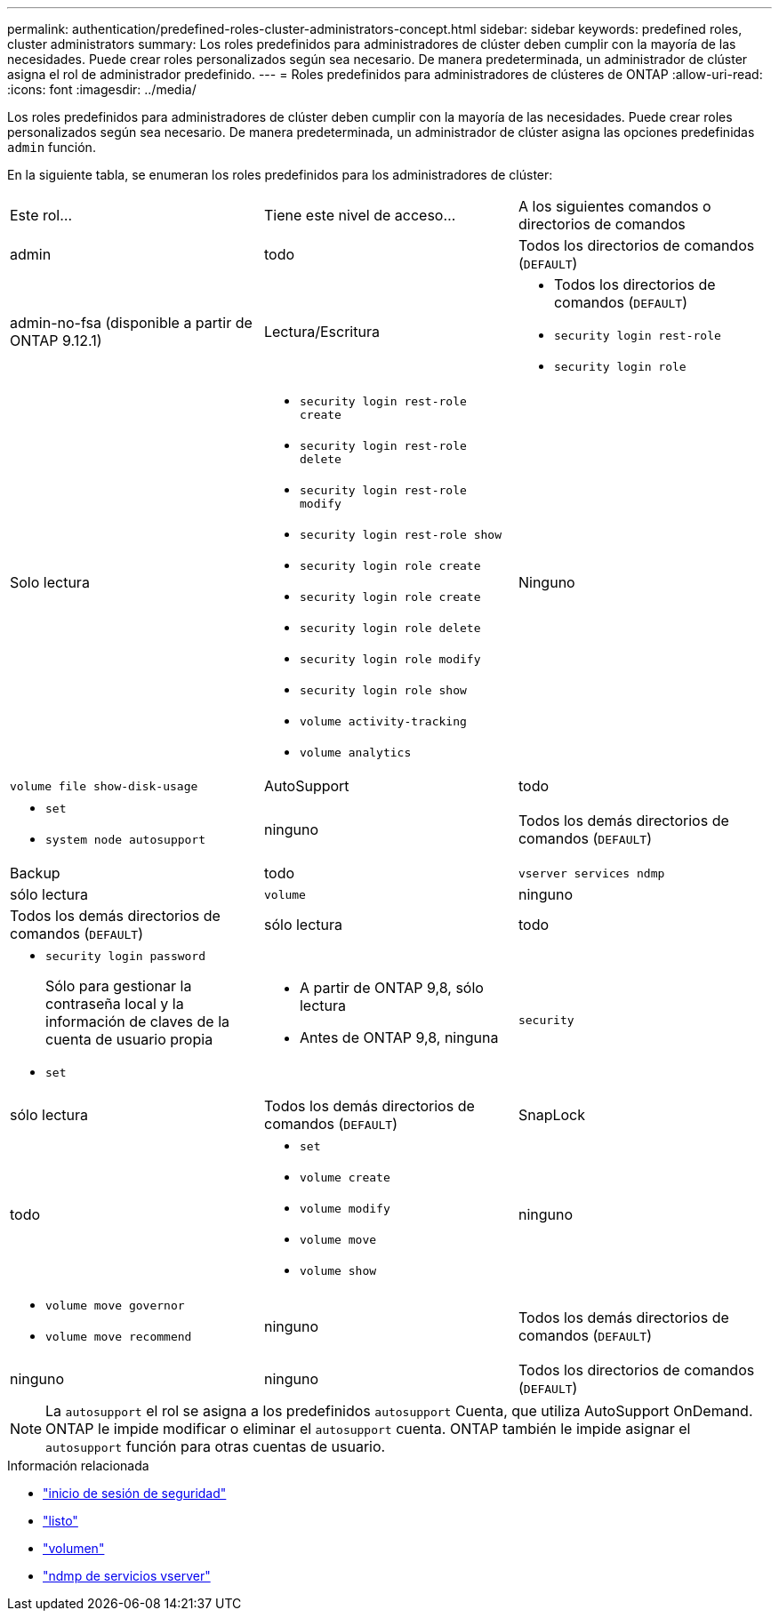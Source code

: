 ---
permalink: authentication/predefined-roles-cluster-administrators-concept.html 
sidebar: sidebar 
keywords: predefined roles, cluster administrators 
summary: Los roles predefinidos para administradores de clúster deben cumplir con la mayoría de las necesidades. Puede crear roles personalizados según sea necesario. De manera predeterminada, un administrador de clúster asigna el rol de administrador predefinido. 
---
= Roles predefinidos para administradores de clústeres de ONTAP
:allow-uri-read: 
:icons: font
:imagesdir: ../media/


[role="lead"]
Los roles predefinidos para administradores de clúster deben cumplir con la mayoría de las necesidades. Puede crear roles personalizados según sea necesario. De manera predeterminada, un administrador de clúster asigna las opciones predefinidas `admin` función.

En la siguiente tabla, se enumeran los roles predefinidos para los administradores de clúster:

|===


| Este rol... | Tiene este nivel de acceso... | A los siguientes comandos o directorios de comandos 


 a| 
admin
 a| 
todo
 a| 
Todos los directorios de comandos (`DEFAULT`)



 a| 
admin-no-fsa (disponible a partir de ONTAP 9.12.1)
 a| 
Lectura/Escritura
 a| 
* Todos los directorios de comandos (`DEFAULT`)
* `security login rest-role`
* `security login role`




 a| 
Solo lectura
 a| 
* `security login rest-role create`
* `security login rest-role delete`
* `security login rest-role modify`
* `security login rest-role show`
* `security login role create`
* `security login role create`
* `security login role delete`
* `security login role modify`
* `security login role show`
* `volume activity-tracking`
* `volume analytics`




 a| 
Ninguno
 a| 
`volume file show-disk-usage`



 a| 
AutoSupport
 a| 
todo
 a| 
* `set`
* `system node autosupport`




 a| 
ninguno
 a| 
Todos los demás directorios de comandos (`DEFAULT`)



 a| 
Backup
 a| 
todo
 a| 
`vserver services ndmp`



 a| 
sólo lectura
 a| 
`volume`



 a| 
ninguno
 a| 
Todos los demás directorios de comandos (`DEFAULT`)



 a| 
sólo lectura
 a| 
todo
 a| 
* `security login password`
+
Sólo para gestionar la contraseña local y la información de claves de la cuenta de usuario propia

* `set`




 a| 
* A partir de ONTAP 9,8, sólo lectura
* Antes de ONTAP 9,8, ninguna

 a| 
`security`



 a| 
sólo lectura
 a| 
Todos los demás directorios de comandos (`DEFAULT`)



 a| 
SnapLock
 a| 
todo
 a| 
* `set`
* `volume create`
* `volume modify`
* `volume move`
* `volume show`




 a| 
ninguno
 a| 
* `volume move governor`
* `volume move recommend`




 a| 
ninguno
 a| 
Todos los demás directorios de comandos (`DEFAULT`)



 a| 
ninguno
 a| 
ninguno
 a| 
Todos los directorios de comandos (`DEFAULT`)

|===

NOTE: La `autosupport` el rol se asigna a los predefinidos `autosupport` Cuenta, que utiliza AutoSupport OnDemand. ONTAP le impide modificar o eliminar el `autosupport` cuenta. ONTAP también le impide asignar el `autosupport` función para otras cuentas de usuario.

.Información relacionada
* link:https://docs.netapp.com/us-en/ontap-cli/search.html?q=security+login["inicio de sesión de seguridad"^]
* link:https://docs.netapp.com/us-en/ontap-cli/set.html["listo"^]
* link:https://docs.netapp.com/us-en/ontap-cli/search.html?q=volume["volumen"^]
* link:https://docs.netapp.com/us-en/ontap-cli/search.html?q=vserver+services+ndmp["ndmp de servicios vserver"^]

